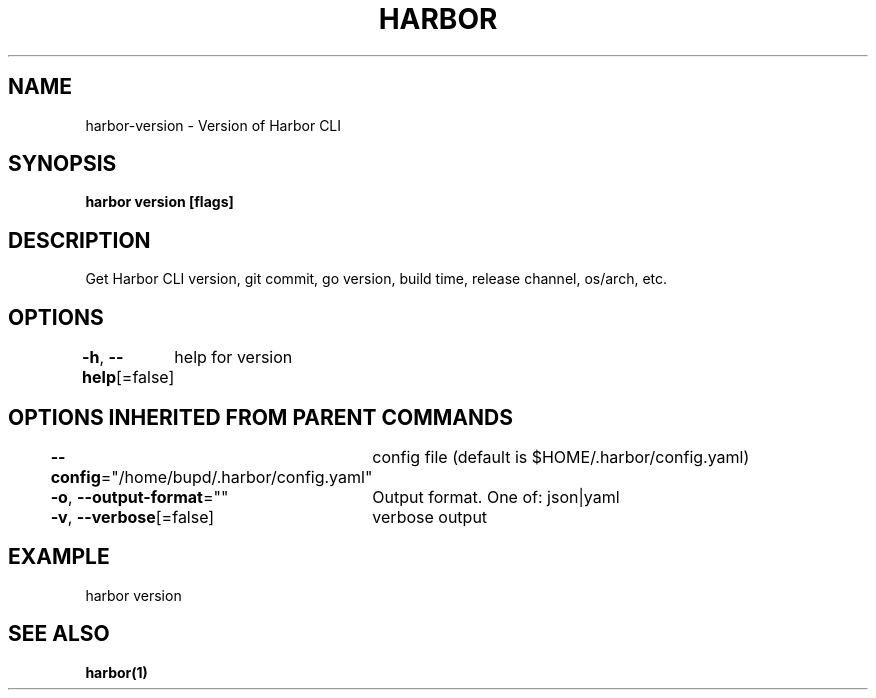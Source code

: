 .nh
.TH "HARBOR" "1" "Jul 2024" "Habor Community" "Harbor User Mannuals"

.SH NAME
.PP
harbor-version - Version of Harbor CLI


.SH SYNOPSIS
.PP
\fBharbor version [flags]\fP


.SH DESCRIPTION
.PP
Get Harbor CLI version, git commit, go version, build time, release channel, os/arch, etc.


.SH OPTIONS
.PP
\fB-h\fP, \fB--help\fP[=false]
	help for version


.SH OPTIONS INHERITED FROM PARENT COMMANDS
.PP
\fB--config\fP="/home/bupd/.harbor/config.yaml"
	config file (default is $HOME/.harbor/config.yaml)

.PP
\fB-o\fP, \fB--output-format\fP=""
	Output format. One of: json|yaml

.PP
\fB-v\fP, \fB--verbose\fP[=false]
	verbose output


.SH EXAMPLE
.EX
  harbor version
.EE


.SH SEE ALSO
.PP
\fBharbor(1)\fP
